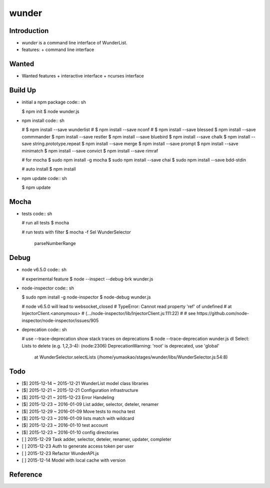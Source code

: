 wunder
======

Introduction
------------
* `wunder` is a command line interface of WunderList.
* features:
  + command line interface 


Wanted
------
* Wanted features
  + interactive interface
  + ncurses interface


Build Up
--------
* initial a npm package
  code:: sh

  $ npm init
  $ node wunder.js

* npm install
  code:: sh

  # $ npm install --save wunderlist
  # $ npm install --save nconf
  # $ npm install --save blessed
  $ npm install --save commmander
  $ npm install --save restler
  $ npm install --save bluebird
  $ npm install --save chalk
  $ npm install --save string.prototype.repeat
  $ npm install --save merge
  $ npm install --save prompt
  $ npm install --save minimatch
  $ npm install --save convict
  $ npm install --save rimraf

  # for mocha
  $ sudo npm install -g mocha
  $ sudo npm install --save chai
  $ sudo npm install --save bdd-stdin

  # auto install
  $ npm install

* npm update
  code:: sh

  $ npm update


Mocha
-----
* tests
  code:: sh

  # run all tests
  $ mocha

  # run tests with filter
  $ mocha -f Sel
  WunderSelector
    parseNumberRange


Debug
-----
* node v6.5.0
  code:: sh

  # experimental feature
  $ node --inspect --debug-brk wunder.js

* node-inspector
  code:: sh

  $ sudo npm install -g node-inspector
  $ node-debug wunder.js

  # node v6.5.0 will lead to websocket_closed
  # TypeError: Cannot read property 'ref' of undefined
  #     at InjectorClient.<anonymous>
  #         (.../node-inspector/lib/InjectorClient.js:111:22)
  #
  # see https://github.com/node-inspector/node-inspector/issues/905

* deprecation
  code:: sh

  # use --trace-deprecation   show stack traces on deprecations
  $ node --trace-deprecation wunder.js dl
  Select: Lists to delete (e.g. 1,2,3-4):  (node:2306) DeprecationWarning: 'root' is deprecated, use 'global'
      at WunderSelector.selectLists (/home/yumaokao/stages/wunder/libs/WunderSelector.js:54:8)


Todo
----
* [$] 2015-12-14 ~ 2015-12-21 WunderList model class libraries
* [$] 2015-12-21 ~ 2015-12-21 Configuration infrastructure
* [$] 2015-12-21 ~ 2015-12-23 Error Handeling
* [$] 2015-12-23 ~ 2016-01-09 List adder, selector, deteler, renamer
* [$] 2015-12-29 ~ 2016-01-09 Move tests to mocha test
* [$] 2015-12-23 ~ 2016-01-09 lists match with wildcard
* [$] 2015-12-23 ~ 2016-01-10 test account
* [$] 2015-12-23 ~ 2016-01-10 config directories
* [ ] 2015-12-29 Task adder, selector, deteler, renamer, updater, completer
* [ ] 2015-12-23 Auth to generate access token per user
* [ ] 2015-12-23 Refactor WunderAPI.js
* [ ] 2015-12-14 Model with local cache with version

Reference
---------
.. _Documentation: https://developer.wunderlist.com/documentation
.. _WunderLine: http://www.wunderline.rocks/
.. _CommandLineNodeJs: https://developer.atlassian.com/blog/2015/11/scripting-with-node/
.. _DebugNodeJs: http://spin.atomicobject.com/2015/09/25/debug-node-js/
.. _NodeStyleGuide:  https://github.com/felixge/node-style-guide
.. _NodeModulePatterns: https://darrenderidder.github.io/talks/ModulePatterns

.. vim:fileencoding=UTF-8:ts=4:sw=4:sta:et:sts=4:ai

